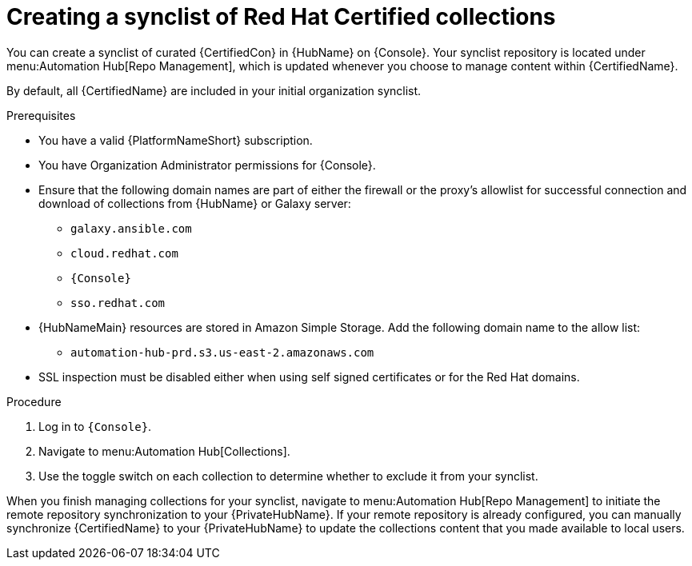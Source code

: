 // Module included in the following assemblies:
// obtaining-token/master.adoc
[id="proc-create-synclist"]

= Creating a synclist of Red Hat Certified collections

You can create a synclist of curated {CertifiedCon} in {HubName} on {Console}. 
Your synclist repository is located under menu:Automation Hub[Repo Management], which is updated whenever you choose to manage content within {CertifiedName}.

By default, all {CertifiedName} are included in your initial organization synclist.

.Prerequisites

* You have a valid {PlatformNameShort} subscription.
* You have Organization Administrator permissions for {Console}.
* Ensure that the following domain names are part of either the firewall or the proxy's allowlist for successful connection and download of collections from {HubName} or Galaxy server:
** `galaxy.ansible.com`
** `cloud.redhat.com`
** `{Console}`
** `sso.redhat.com`
* {HubNameMain} resources are stored in Amazon Simple Storage.
Add the following domain name to the allow list:
** `automation-hub-prd.s3.us-east-2.amazonaws.com`
* SSL inspection must be disabled either when using self signed certificates or for the Red Hat domains.

.Procedure

. Log in to `{Console}`.
. Navigate to menu:Automation Hub[Collections].
. Use the toggle switch on each collection to determine whether to exclude it from your synclist.

When you finish managing collections for your synclist, navigate to menu:Automation Hub[Repo Management] to initiate the remote repository synchronization to your {PrivateHubName}. 
If your remote repository is already configured, you can manually synchronize {CertifiedName} to your {PrivateHubName} to update the collections content that you made available to local users.
